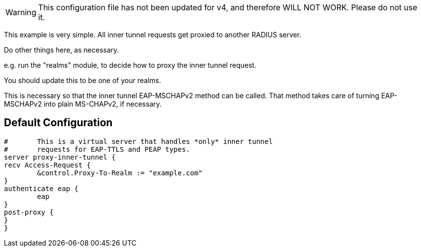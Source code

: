 
WARNING: This configuration file has not been updated for v4,
          and therefore WILL NOT WORK.  Please do not use it.






This example is very simple.  All inner tunnel requests get
proxied to another RADIUS server.


Do other things here, as necessary.

e.g. run the "realms" module, to decide how to proxy
the inner tunnel request.


You should update this to be one of your realms.


This is necessary so that the inner tunnel EAP-MSCHAPv2
method can be called.  That method takes care of turning
EAP-MSCHAPv2 into plain MS-CHAPv2, if necessary.


== Default Configuration

```
#	This is a virtual server that handles *only* inner tunnel
#	requests for EAP-TTLS and PEAP types.
server proxy-inner-tunnel {
recv Access-Request {
	&control.Proxy-To-Realm := "example.com"
}
authenticate eap {
	eap
}
post-proxy {
}
}
```
